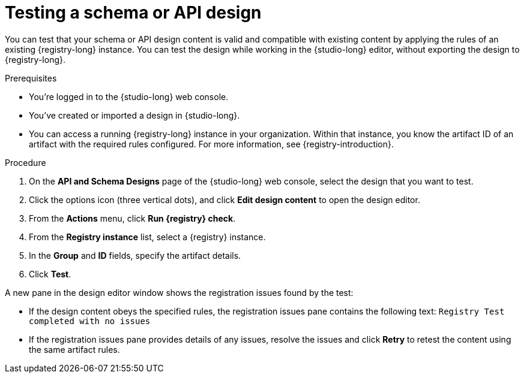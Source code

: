 [id="proc-testing-schema-api-design"]
= Testing a schema or API design

[role="_abstract"]
You can test that your schema or API design content is valid and compatible with existing content by applying the rules of an existing {registry-long} instance.
You can test the design while working in the {studio-long} editor, without exporting the design to {registry-long}.

.Prerequisites
* You're logged in to the {studio-long} web console.
* You've created or imported a design in {studio-long}.
* You can access a running {registry-long} instance in your organization.
Within that instance, you know the artifact ID of an artifact with the required rules configured.
For more information, see {registry-introduction}.

.Procedure
. On the *API and Schema Designs* page of the {studio-long} web console, select the design that you want to test.
. Click the options icon (three vertical dots), and click *Edit design content* to open the design editor.
. From the *Actions* menu, click *Run {registry} check*.
. From the *Registry instance* list, select a {registry} instance.
. In the *Group* and *ID* fields, specify the artifact details.
. Click *Test*.

A new pane in the design editor window shows the registration issues found by the test:

* If the design content obeys the specified rules, the registration issues pane contains the following text:
`Registry Test completed with no issues`

* If the registration issues pane provides details of any issues, resolve the issues and click *Retry* to retest the content using the same artifact rules.
